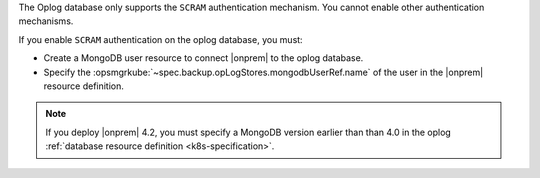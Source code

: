The Oplog database only supports the ``SCRAM`` authentication mechanism.
You cannot enable other authentication mechanisms.

If you enable ``SCRAM`` authentication on the oplog database, you
must: 

- Create a MongoDB user resource to connect |onprem| to the oplog 
  database.
- Specify the :opsmgrkube:`~spec.backup.opLogStores.mongodbUserRef.name`
  of the user in the |onprem| resource definition.

.. note:: 

   If you deploy |onprem| 4.2, you must specify a MongoDB version
   earlier than than 4.0 in the oplog :ref:`database resource definition
   <k8s-specification>`. 
